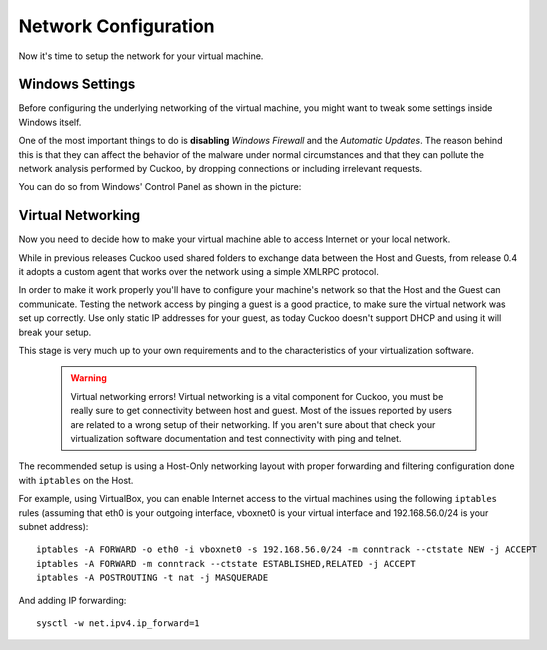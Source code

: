 =====================
Network Configuration
=====================

Now it's time to setup the network for your virtual machine.

Windows Settings
================

Before configuring the underlying networking of the virtual machine, you might
want to tweak some settings inside Windows itself.

One of the most important things to do is **disabling** *Windows Firewall* and the
*Automatic Updates*. The reason behind this is that they can affect the behavior
of the malware under normal circumstances and that they can pollute the network
analysis performed by Cuckoo, by dropping connections or including irrelevant
requests.

You can do so from Windows' Control Panel as shown in the picture:

    .. image:: ../../_images/screenshots/windows_security.png
        :align: center

Virtual Networking
==================

Now you need to decide how to make your virtual machine able to access Internet
or your local network.

While in previous releases Cuckoo used shared folders to exchange data between
the Host and Guests, from release 0.4 it adopts a custom agent that works
over the network using a simple XMLRPC protocol.

In order to make it work properly you'll have to configure your machine's
network so that the Host and the Guest can communicate.
Testing the network access by pinging a guest is a good practice, to make sure the
virtual network was set up correctly.
Use only static IP addresses for your guest, as today Cuckoo doesn't support DHCP
and using it will break your setup.

This stage is very much up to your own requirements and to the
characteristics of your virtualization software.

    .. warning:: Virtual networking errors!
        Virtual networking is a vital component for Cuckoo, you must be really
        sure to get connectivity between host and guest.
        Most of the issues reported by users are related to a wrong setup of
        their networking.
        If you aren't sure about that check your virtualization software
        documentation and test connectivity with ping and telnet.

The recommended setup is using a Host-Only networking layout with proper
forwarding and filtering configuration done with ``iptables`` on the Host.

For example, using VirtualBox, you can enable Internet access to the virtual
machines using the following ``iptables`` rules (assuming that eth0 is your
outgoing interface, vboxnet0 is your virtual interface and 192.168.56.0/24 is
your subnet address)::

    iptables -A FORWARD -o eth0 -i vboxnet0 -s 192.168.56.0/24 -m conntrack --ctstate NEW -j ACCEPT
    iptables -A FORWARD -m conntrack --ctstate ESTABLISHED,RELATED -j ACCEPT
    iptables -A POSTROUTING -t nat -j MASQUERADE

And adding IP forwarding::

    sysctl -w net.ipv4.ip_forward=1

